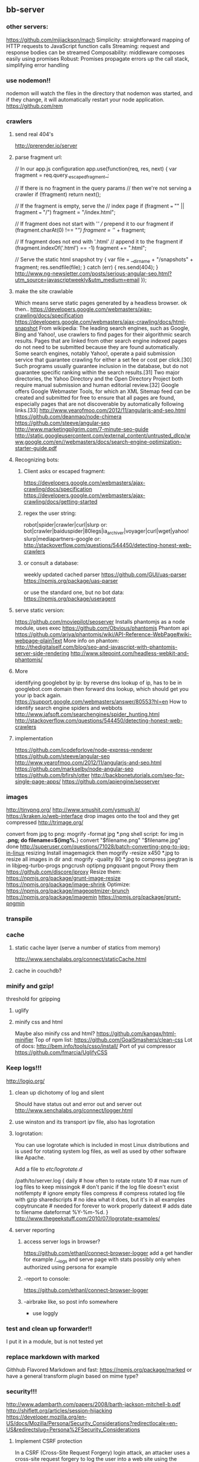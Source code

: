 
** bb-server
*** other servers:   
 https://github.com/mjijackson/mach  
 Simplicity: straightforward mapping of HTTP requests to JavaScript function calls
Streaming: request and response bodies can be streamed
Composability: middleware composes easily using promises
Robust: Promises propagate errors up the call stack, simplifying error handling
*** use nodemon!!   
    nodemon will watch the files in the directory that nodemon was
    started, and if they change, it will automatically restart your
    node application.
  https://github.com/rem
*** crawlers
**** send real 404's
     http://prerender.io/server
     
**** parse fragment url:
// In our app.js configuration
app.use(function(req, res, next) {
  var fragment = req.query._escaped_fragment_;

  // If there is no fragment in the query params
  // then we're not serving a crawler
  if (!fragment) return next();

  // If the fragment is empty, serve the
  // index page
  if (fragment === "" || fragment === "/")
    fragment = "/index.html";

  // If fragment does not start with '/'
  // prepend it to our fragment
  if (fragment.charAt(0) !== "/")
    fragment = '/' + fragment;

  // If fragment does not end with '.html'
  // append it to the fragment
  if (fragment.indexOf('.html') == -1)
    fragment += ".html";

  // Serve the static html snapshot
  try {
    var file = __dirname + "/snapshots" + fragment;
    res.sendfile(file);
  } catch (err) {
    res.send(404);
  }
  http://www.ng-newsletter.com/posts/serious-angular-seo.html?utm_source=javascriptweekly&utm_medium=email
});
**** make the site crawlable
Which means serve static pages generated by a headless browser. ok
then..
https://developers.google.com/webmasters/ajax-crawling/docs/specification
https://developers.google.com/webmasters/ajax-crawling/docs/html-snapshot
From wikipedia:
The leading search engines, such as Google, Bing and Yahoo!, use
crawlers to find pages for their algorithmic search results. Pages
that are linked from other search engine indexed pages do not need to
be submitted because they are found automatically. Some search
engines, notably Yahoo!, operate a paid submission service that
guarantee crawling for either a set fee or cost per click.[30] Such
programs usually guarantee inclusion in the database, but do not
guarantee specific ranking within the search results.[31] Two major
directories, the Yahoo Directory and the Open Directory Project both
require manual submission and human editorial review.[32] Google
offers Google Webmaster Tools, for which an XML Sitemap feed can be
created and submitted for free to ensure that all pages are found,
especially pages that are not discoverable by automatically following
links.[33]
http://www.yearofmoo.com/2012/11/angularjs-and-seo.html
https://github.com/deanmao/node-chimera
https://github.com/steeve/angular-seo
http://www.marketingpilgrim.com/7-minute-seo-guide
http://static.googleusercontent.com/external_content/untrusted_dlcp/www.google.com/en//webmasters/docs/search-engine-optimization-starter-guide.pdf
**** Recognizing bots: 
***** Client asks or escaped fragment:
 https://developers.google.com/webmasters/ajax-crawling/docs/specification
 https://developers.google.com/webmasters/ajax-crawling/docs/getting-started
***** regex the user string:
   robot|spider|crawler|curl|slurp or:
   bot|crawler|baiduspider|80legs|ia_archiver|voyager|curl|wget|yahoo!
   slurp|mediapartners-google
   or:
   http://stackoverflow.com/questions/544450/detecting-honest-web-crawlers
***** or consult a database:
   weekly updated cached parser 
    https://github.com/GUI/uas-parser
    https://npmjs.org/package/uas-parser
    
    or use the standard one, but no bot data:
    https://npmjs.org/package/useragent
    
**** serve static version:    
     https://github.com/moviepilot/seoserver
     Installs phantomjs as a node module, uses exec
     https://github.com/Obvious/phantomjs
     Phantom api
https://github.com/ariya/phantomjs/wiki/API-Reference-WebPage#wiki-webpage-plainText
More info on phantom:
http://thedigitalself.com/blog/seo-and-javascript-with-phantomjs-server-side-rendering
http://www.sitepoint.com/headless-webkit-and-phantomjs/
**** More    
   identifying googlebot by ip:
   by reverse dns lookup of ip, has to be in googlebot.com domain
   then forward dns lookup, which should get you your ip back again.
   https://support.google.com/webmasters/answer/80553?hl=en
   How to identify search engine spiders and webbots
   http://www.jafsoft.com/searchengines/spider_hunting.html
    http://stackoverflow.com/questions/544450/detecting-honest-web-crawlers
**** implementation   
    https://github.com/icodeforlove/node-express-renderer
    https://github.com/steeve/angular-seo
    http://www.yearofmoo.com/2012/11/angularjs-and-seo.html
    https://github.com/markselby/node-angular-seo
    https://github.com/bfirsh/otter
    http://backbonetutorials.com/seo-for-single-page-apps/
    https://github.com/apiengine/seoserver
    
    
    
*** images
    http://tinypng.org/
    http://www.smushit.com/ysmush.it/
    https://kraken.io/web-interface
   drop images onto the tool and they get compressed 
   http://trimage.org/ 
   
   convert from jpg to png:
   mogrify -format jpg *.png  
   shell script:
   for img in *.png; do
    filename=${img%.*}
    convert "$filename.png" "$filename.jpg"
done
http://superuser.com/questions/71028/batch-converting-png-to-jpg-in-linux
   resizing 
Install imagemagick then
mogrify -resize x450 *.jpg
to resize all images in dir
and:
mogrify -quality 80 *.jpg
to compress
   jpegtran is in libjpeg-turbo-progs 
   pngcrush
  optipng 
  pngquant
  pngout
   Proxy them 
 https://github.com/discore/iproxy
Resize them:
  https://npmjs.org/package/grunt-image-resize
  https://npmjs.org/package/image-shrink
 Optimize:
 https://npmjs.org/package/imageoptmizer-brunch
 https://npmjs.org/package/imagemin
 https://npmjs.org/package/grunt-pngmin
 
*** transpile 
    
*** cache    
**** static cache layer (serve a number of statics from memory)
http://www.senchalabs.org/connect/staticCache.html
**** cache in couchdb?
     
*** minify and gzip!
   threshold for gzipping 
**** uglify 
**** minify css and html 
Maybe also minify css and html?
https://github.com/kangax/html-minifier
Top of npm list:
https://github.com/GoalSmashers/clean-css
Lot of docs:
http://bem.info/tools/csso/install/
Port of yui compressor
https://github.com/fmarcia/UglifyCSS



*** Keep logs!!!   
    http://logio.org/
**** clean up dichotomy of log and silent    
   Should have status out and error out and server out  
    http://www.senchalabs.org/connect/logger.html
**** use winston and its transport ipv file, also has logrotation
**** logrotation:
    You can use logrotate which is included in most Linux distributions and is used for rotating system log files, as well as used by other software like Apache.

Add a file to /etc/logrotate.d/

/path/to/server.log {
  daily         # how often to rotate
  rotate 10     # max num of log files to keep
  missingok     # don't panic if the log file doesn't exist
  notifempty    # ignore empty files
  compress      # compress rotated log file with gzip
  sharedscripts # no idea what it does, but it's in all examples
  copytruncate  # needed for forever to work properly
  dateext       # adds date to filename 
  dateformat %Y-%m-%d.
}
http://www.thegeekstuff.com/2010/07/logrotate-examples/
    
**** server reporting
***** access server logs in browser?    
    https://github.com/ethanl/connect-browser-logger
    add a get handler for example /__logs and serve page with stats
    possibly only when authorized using persona for example
***** -report to console:
https://github.com/ethanl/connect-browser-logger
***** -airbrake like, so post info somewhere
- use loggly 
*** test and clean up forwarder!!    
    I put it in a module, but is not tested yet
*** replace markdown with marked
    Githhub Flavored Markdown and fast:
https://npmjs.org/package/marked
or have a general transform plugin based on mime type? 
*** security!!! 
  http://www.adambarth.com/papers/2008/barth-jackson-mitchell-b.pdf
  http://shiflett.org/articles/session-hijacking
  https://developer.mozilla.org/en-US/docs/Mozilla/Persona/Security_Considerations?redirectlocale=en-US&redirectslug=Persona%2FSecurity_Considerations
  
****  Implement CSRF protection

In a CSRF (Cross-Site Request Forgery) login attack, an attacker uses
a cross-site request forgery to log the user into a web site using the
attacker's credentials.

For example: a user visits a malicious web site containing a form
element. The form's action attribute is set to an HTTP POST request to
http://www.google.com/login, supplying the attacker's username and
password. When the user submits the form, the request is sent to
Google, the login succeeds and the Google server sets a cookie in the
user's browser. Now the user's unknowingly logged into the attacker's
Google account.

The attack can be used to gather sensitive information about the
user. For example, Google's Web History feature logs all the user's
Google search terms. If a user is logged into the attacker's Google
account and the attacker has Web History enabled, then the user is
giving the attacker all this information.

CSRF login attacks, and potential defenses against them, are
documented more fully in Robust Defenses for Cross-Site Request
Forgery (PDF). They're not specific to Persona: most login mechanisms
are potentially vulnerable to them.

There are a variety of techniques which can be used to protect a site
from CSRF login attacks, which are documented more fully in the study
above.

One approach is to create a secret identifier in the server, shared
with the browser, and require the browser to supply it when making
login requests. For example:

As soon as the user lands on your site, before they try to log in,
create a session for them on the server. Store the session ID in a
browser cookie.  On the server, generate a random string of at least
10 alphanumeric characters. A randomly generated UUID is a good
option. This is the CSRF token. Store it in the session.  Deliver the
CSRF token to the browser by either embedding it in JavaScript or HTML
as a hidden form variable.  Ensure that the AJAX submission or form
POST includes the CSRF token.  On the server side, before accepting an
assertion, check that the submitted CSRF token matches the
session-stored CSRF token.
**** angular security 
http://docs.angularjs.org/api/ng.$http
   
**** use secure cookies:
https://github.com/jed/cookies
https://github.com/jed/keygrip
http://mahoney.eu/2012/05/23/couchdb-cookie-authentication-nodejs-nano/#.UbAdzqBCAWM
**** csrf
    look at connect middleware for implementation 
*** enable cors
    https://github.com/agrueneberg/Corser
    https://github.com/troygoode/node-cors
    send a bunch of headers and respond to options method when
    enabled. Use couchdb setup as an example for settings
*** always send index.html when requesting non-file
when serving spa and you don't want to use #! you always serve
index.html and then let the app sort out the routing.
http://docs.angularjs.org/guide/dev_guide.services.$location
*** serve fancy dir
http://www.senchalabs.org/connect/directory.html
with icons, json as json, html as html, js as js, possibly with
highlighting etc, show hidden files?

*** sign in with
    google, facebook, linkedin, github, persona, twitter, basic
    to start of with, incorporate persona into server
*** send script that listens to sockets and refreshes browser
    ala livereload perhaps
    
